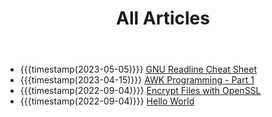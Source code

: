 #+TITLE: All Articles

- {{{timestamp(2023-05-05)}}} [[file:gnu-readline-cheat-sheet.org][GNU Readline Cheat Sheet]]
- {{{timestamp(2023-04-15)}}} [[file:awk-programming-part1.org][AWK Programming - Part 1]]
- {{{timestamp(2022-09-04)}}} [[file:encrypt-files-with-openssl.org][Encrypt Files with OpenSSL]]
- {{{timestamp(2022-09-04)}}} [[file:hello-world.org][Hello World]]